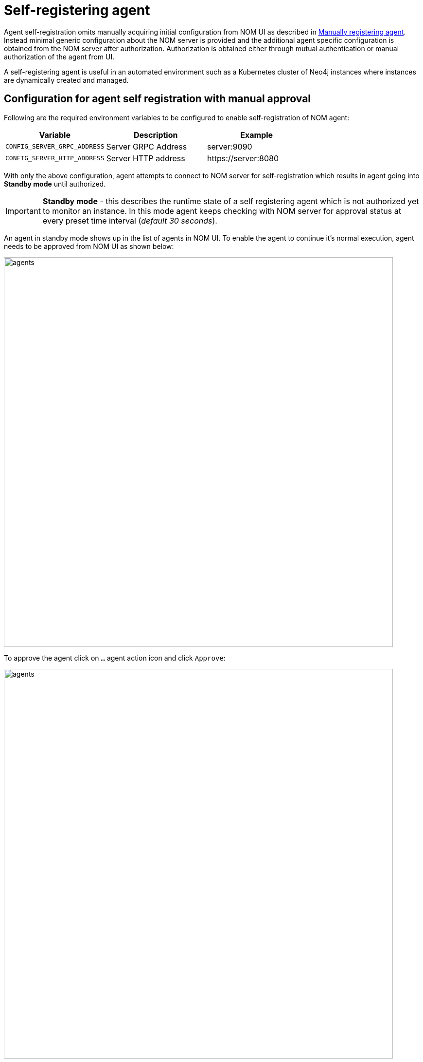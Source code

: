 = Self-registering agent
:description: this page describes NOM agent self-registering setup.

Agent self-registration omits manually acquiring initial configuration from NOM UI as described in xref:./manual.adoc#register[Manually registering agent].
Instead minimal generic configuration about the NOM server is provided and the additional agent specific configuration is obtained from the NOM server after authorization. 
Authorization is obtained either through mutual authentication or manual authorization of the agent from UI. 

A self-registering agent is useful in an automated environment such as a Kubernetes cluster of Neo4j instances where instances are dynamically created and managed.

[[configure]]
== Configuration for agent self registration with manual approval
Following are the required environment variables to be configured to enable self-registration of NOM agent:

[cols="<,<,<",options="header"]
|===
| Variable
| Description
| Example

| `CONFIG_SERVER_GRPC_ADDRESS`
| Server GRPC Address
| server:9090

| `CONFIG_SERVER_HTTP_ADDRESS`
| Server HTTP address
| +++https://server:8080+++
|===

With only the above configuration, agent attempts to connect to NOM server for self-registration which results in agent going into *Standby mode* until authorized.

IMPORTANT: *Standby mode* - this describes the runtime state of a self registering agent which is not authorized yet to monitor an instance. In this mode agent keeps checking with NOM server for approval status at every preset time interval (__default 30 seconds__).

An agent in standby mode shows up in the list of agents in NOM UI. To enable the agent to continue it's normal execution, agent needs to be approved from NOM UI as shown below:

image::agents.png[width=800]

To approve the agent click on `...` agent action icon and click `Approve`:

image::agents.png[width=800]

An edit view to optionally update agent name or description will show as below:

NOTE: an unauthorized self-registering agent will have default name derived from it's host information. It's recommended to update this name or use the optional configuration described <<agent-meta-data,here>>.

image::agent-new.png[width=800]

Once the agent is approved, the agent will receive initial configuration from NOM server which it persists on the instance host in a file named `nom-agent-config.yaml`.

WARNING: Location of where agent saves it's initial configuration must be of persistent type else agent needs to be reregistered.

Following optional configuration can be used to provide a persistent location for agent intial configuration:

[cols="<,<,<,<",options="header"]
|===
| Variable
| Description
| Example
| Default

| `CONFIG_AGENT_CONFIG_PATH`
| Peristent path to a file on Neo4j instance host
| "file://path/to/"
| `NEO4J_CONF` if set or `conf` folder under `NEO4J_HOME` if set, else `.nom` folder in user home directory.
|===

Agent meta-data can be optionally specified using these configuration parameters:

[[agent-meta-data]]
[cols="<,<,<",options="header"]
|===
| Variable
| Description
| Example

| `CONFIG_AGENT_NAME`
| Optional name for agent to easily differentiate among self-registered agents
| home-db-agent

| `CONFIG_AGENT_DESCRIPTION`
| Optional description for agent to easily differentiate among self-registered agents
| An agent to monitor home db
|===

== Configuration for agent self registration with mutual authentication
Following are the required environment variables to be configured to enable self-registration of NOM agent with mutual authentication:

[cols="<,<,<",options="header"]
|===
| Variable
| Description
| Example

| `CONFIG_SERVER_GRPC_ADDRESS`
| Server GRPC Address
| server:9090

| `CONFIG_SERVER_HTTP_ADDRESS`
| Server HTTP address
| +++https://server:8080+++

| `CONFIG_CLIENT_CERT`
| PEM encoded Agent certificate for mutual TLS
| /path/to/a/pem/file`

| `CONFIG_CLIENT_KEY`
| PEM encoded Agent key for mutual TLS
| /path/to/a/pem/file`
|===

IMPORTANT: *In addition to above configuration, NOM server also needs to be configured to trust the agent certificates as described xref:/installation/server.adoc#config_ref[here]*

=== Self signed certificates for agent

[IMPORTANT]
====
Self-signed certificates are not recommended to be used in production environments.
For production environments, it is advisable to use a trusted certificate issuer.
This section outlines a practical way to generate a self-signed certificate for test and demo purposes.
====

The NOM agent contains a utility to generate a self-signed certificate suitable for your environment.

[source, terminal, role=noheader]
----
$> agent ssc --help

utility to generate self signed certificate for TEST purposes only

sample usage:

to generate a self signed certificate for 'localhost', which could either be
accessed through DNS names of 'localhost.localdomain' or 'my.custom.domain', or
with IP addresses of '127.0.0.1' or '192.168.100.5';

$> agent ssc -n localhost -o /tmp \
   -d localhost.localdomain,my.custom.domain \
   -i 127.0.0.1,192.168.100.5

it creates /tmp/localhost.cert.pem and /tmp/localhost.key.pem files upon completion.

options (required options marked with *):
  -d, --dns=<dns>[,<dns>...]
                            list of dns names to use to access the
                              server, eg. --dns=localhost.localdomain,test.
                              local.domain
  -i, --ip=<ip>[,<ip>...]   list of IP addresses to use to access the
                              server, eg. --ip=127.0.0.1,192.168.100.55
* -n, --name=<name>         common name to use in generated certificate,
                              eg. --name=localhost
* -o, --output=<output>     target directory, eg. --output=.
  -h, --help                help
----

If you are generating a certificate for an agent on `localhost`, `localhost` is the primary name set as Subject Name field on the certificate and is also used as the name of generated files.
Assume there are also a number of virtual machines that access the server through IP addresses `192.168.10.1` and `172.16.10.1`.
Furthermore, a local DNS alias `nom.example.com` is set up for `localhost`.

In order to generate a self-signed certificate for the above example, execute the following command;

[source, terminal, role=noheader]
----
agent ssc -n localhost \
	-o ./certificates \
	-d nom.example.com \
	-i 192.168.10.1,172.16.10.1
----

It generates a key pair and a self-signed certificate and creates `localhost.cert.pem` and `localhost.key.pem` files inside `./certificates` directory.
`localhost.key.pem` is assigned the password `changeit` which is provided to the command as an argument.

You can then use these two files to configure the agents for mTLS authentication with server.